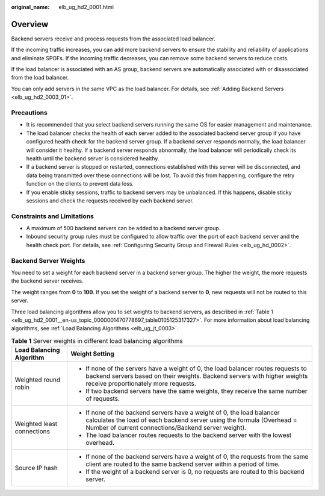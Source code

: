 :original_name: elb_ug_hd2_0001.html

.. _elb_ug_hd2_0001:

Overview
========

Backend servers receive and process requests from the associated load balancer.

If the incoming traffic increases, you can add more backend servers to ensure the stability and reliability of applications and eliminate SPOFs. If the incoming traffic decreases, you can remove some backend servers to reduce costs.

If the load balancer is associated with an AS group, backend servers are automatically associated with or disassociated from the load balancer.

You can only add servers in the same VPC as the load balancer. For details, see :ref:`Adding Backend Servers <elb_ug_hd2_0003_01>`.

Precautions
-----------

-  It is recommended that you select backend servers running the same OS for easier management and maintenance.

-  The load balancer checks the health of each server added to the associated backend server group if you have configured health check for the backend server group. If a backend server responds normally, the load balancer will consider it healthy. If a backend server responds abnormally, the load balancer will periodically check its health until the backend server is considered healthy.
-  If a backend server is stopped or restarted, connections established with this server will be disconnected, and data being transmitted over these connections will be lost. To avoid this from happening, configure the retry function on the clients to prevent data loss.
-  If you enable sticky sessions, traffic to backend servers may be unbalanced. If this happens, disable sticky sessions and check the requests received by each backend server.

Constraints and Limitations
---------------------------

-  A maximum of 500 backend servers can be added to a backend server group.
-  Inbound security group rules must be configured to allow traffic over the port of each backend server and the health check port. For details, see :ref:`Configuring Security Group and Firewall Rules <elb_ug_hd_0002>`.

.. _elb_ug_hd2_0001__en-us_topic_0000001456485765_section747447113118:

Backend Server Weights
----------------------

You need to set a weight for each backend server in a backend server group. The higher the weight, the more requests the backend server receives.

The weight ranges from **0** to **100**. If you set the weight of a backend server to **0**, new requests will not be routed to this server.

Three load balancing algorithms allow you to set weights to backend servers, as described in :ref:`Table 1 <elb_ug_hd2_0001__en-us_topic_0000001470778697_table0105125317327>`. For more information about load balancing algorithms, see :ref:`Load Balancing Algorithms <elb_ug_jt_0003>`.

.. _elb_ug_hd2_0001__en-us_topic_0000001470778697_table0105125317327:

.. table:: **Table 1** Server weights in different load balancing algorithms

   +-----------------------------------+--------------------------------------------------------------------------------------------------------------------------------------------------------------------------------------------------------+
   | Load Balancing Algorithm          | Weight Setting                                                                                                                                                                                         |
   +===================================+========================================================================================================================================================================================================+
   | Weighted round robin              | -  If none of the servers have a weight of 0, the load balancer routes requests to backend servers based on their weights. Backend servers with higher weights receive proportionately more requests.  |
   |                                   | -  If two backend servers have the same weights, they receive the same number of requests.                                                                                                             |
   +-----------------------------------+--------------------------------------------------------------------------------------------------------------------------------------------------------------------------------------------------------+
   | Weighted least connections        | -  If none of the backend servers have a weight of 0, the load balancer calculates the load of each backend server using the formula (Overhead = Number of current connections/Backend server weight). |
   |                                   | -  The load balancer routes requests to the backend server with the lowest overhead.                                                                                                                   |
   +-----------------------------------+--------------------------------------------------------------------------------------------------------------------------------------------------------------------------------------------------------+
   | Source IP hash                    | -  If none of the backend servers have a weight of 0, the requests from the same client are routed to the same backend server within a period of time.                                                 |
   |                                   | -  If the weight of a backend server is 0, no requests are routed to this backend server.                                                                                                              |
   +-----------------------------------+--------------------------------------------------------------------------------------------------------------------------------------------------------------------------------------------------------+
